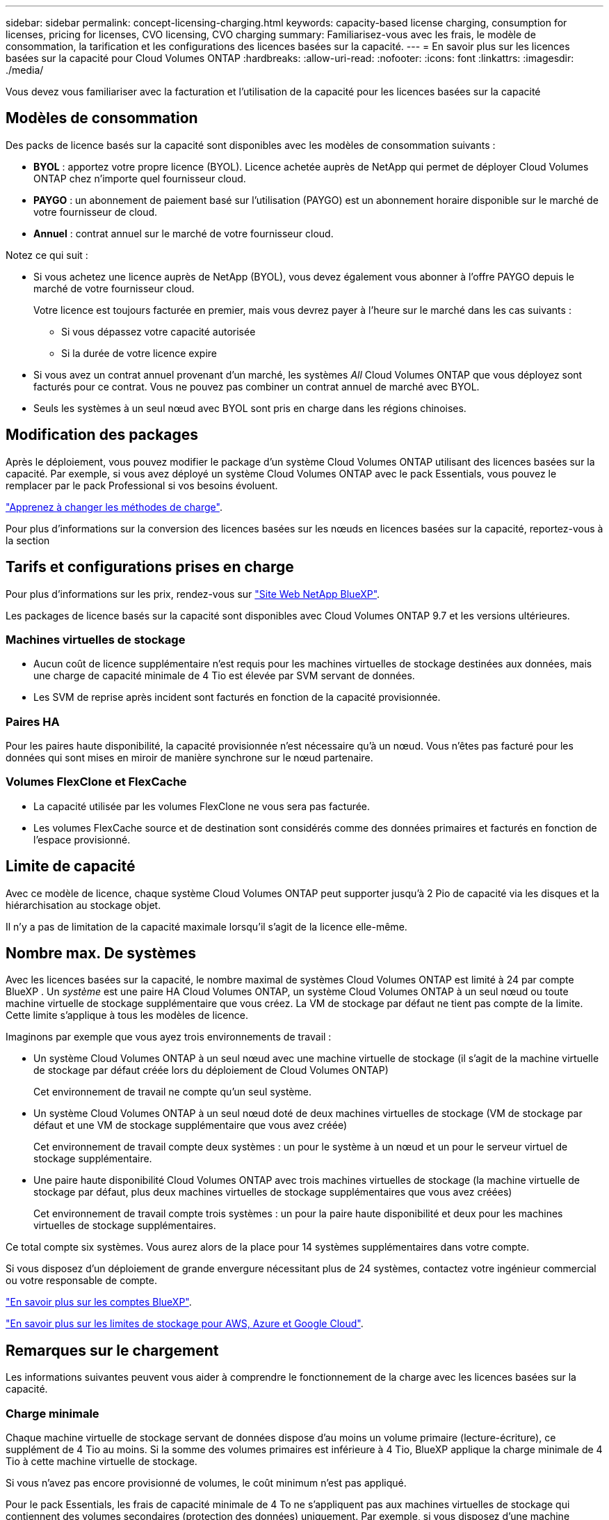 ---
sidebar: sidebar 
permalink: concept-licensing-charging.html 
keywords: capacity-based license charging, consumption for licenses, pricing for licenses, CVO licensing, CVO charging 
summary: Familiarisez-vous avec les frais, le modèle de consommation, la tarification et les configurations des licences basées sur la capacité. 
---
= En savoir plus sur les licences basées sur la capacité pour Cloud Volumes ONTAP
:hardbreaks:
:allow-uri-read: 
:nofooter: 
:icons: font
:linkattrs: 
:imagesdir: ./media/


[role="lead"]
Vous devez vous familiariser avec la facturation et l'utilisation de la capacité pour les licences basées sur la capacité



== Modèles de consommation

Des packs de licence basés sur la capacité sont disponibles avec les modèles de consommation suivants :

* *BYOL* : apportez votre propre licence (BYOL). Licence achetée auprès de NetApp qui permet de déployer Cloud Volumes ONTAP chez n'importe quel fournisseur cloud.


ifdef::azure[]

+ Notez que le pack optimisé n'est pas disponible avec BYOL.

endif::azure[]

* *PAYGO* : un abonnement de paiement basé sur l'utilisation (PAYGO) est un abonnement horaire disponible sur le marché de votre fournisseur de cloud.
* *Annuel* : contrat annuel sur le marché de votre fournisseur cloud.


Notez ce qui suit :

* Si vous achetez une licence auprès de NetApp (BYOL), vous devez également vous abonner à l'offre PAYGO depuis le marché de votre fournisseur cloud.
+
Votre licence est toujours facturée en premier, mais vous devrez payer à l'heure sur le marché dans les cas suivants :

+
** Si vous dépassez votre capacité autorisée
** Si la durée de votre licence expire


* Si vous avez un contrat annuel provenant d'un marché, les systèmes _All_ Cloud Volumes ONTAP que vous déployez sont facturés pour ce contrat. Vous ne pouvez pas combiner un contrat annuel de marché avec BYOL.
* Seuls les systèmes à un seul nœud avec BYOL sont pris en charge dans les régions chinoises.




== Modification des packages

Après le déploiement, vous pouvez modifier le package d'un système Cloud Volumes ONTAP utilisant des licences basées sur la capacité. Par exemple, si vous avez déployé un système Cloud Volumes ONTAP avec le pack Essentials, vous pouvez le remplacer par le pack Professional si vos besoins évoluent.

link:task-manage-capacity-licenses.html["Apprenez à changer les méthodes de charge"].

Pour plus d'informations sur la conversion des licences basées sur les nœuds en licences basées sur la capacité, reportez-vous à la section



== Tarifs et configurations prises en charge

Pour plus d'informations sur les prix, rendez-vous sur https://bluexp.netapp.com/pricing/["Site Web NetApp BlueXP"^].

Les packages de licence basés sur la capacité sont disponibles avec Cloud Volumes ONTAP 9.7 et les versions ultérieures.



=== Machines virtuelles de stockage

* Aucun coût de licence supplémentaire n'est requis pour les machines virtuelles de stockage destinées aux données, mais une charge de capacité minimale de 4 Tio est élevée par SVM servant de données.
* Les SVM de reprise après incident sont facturés en fonction de la capacité provisionnée.




=== Paires HA

Pour les paires haute disponibilité, la capacité provisionnée n'est nécessaire qu'à un nœud. Vous n'êtes pas facturé pour les données qui sont mises en miroir de manière synchrone sur le nœud partenaire.



=== Volumes FlexClone et FlexCache

* La capacité utilisée par les volumes FlexClone ne vous sera pas facturée.
* Les volumes FlexCache source et de destination sont considérés comme des données primaires et facturés en fonction de l'espace provisionné.




== Limite de capacité

Avec ce modèle de licence, chaque système Cloud Volumes ONTAP peut supporter jusqu'à 2 Pio de capacité via les disques et la hiérarchisation au stockage objet.

Il n'y a pas de limitation de la capacité maximale lorsqu'il s'agit de la licence elle-même.



== Nombre max. De systèmes

Avec les licences basées sur la capacité, le nombre maximal de systèmes Cloud Volumes ONTAP est limité à 24 par compte BlueXP . Un _système_ est une paire HA Cloud Volumes ONTAP, un système Cloud Volumes ONTAP à un seul nœud ou toute machine virtuelle de stockage supplémentaire que vous créez. La VM de stockage par défaut ne tient pas compte de la limite. Cette limite s'applique à tous les modèles de licence.

Imaginons par exemple que vous ayez trois environnements de travail :

* Un système Cloud Volumes ONTAP à un seul nœud avec une machine virtuelle de stockage (il s'agit de la machine virtuelle de stockage par défaut créée lors du déploiement de Cloud Volumes ONTAP)
+
Cet environnement de travail ne compte qu'un seul système.

* Un système Cloud Volumes ONTAP à un seul nœud doté de deux machines virtuelles de stockage (VM de stockage par défaut et une VM de stockage supplémentaire que vous avez créée)
+
Cet environnement de travail compte deux systèmes : un pour le système à un nœud et un pour le serveur virtuel de stockage supplémentaire.

* Une paire haute disponibilité Cloud Volumes ONTAP avec trois machines virtuelles de stockage (la machine virtuelle de stockage par défaut, plus deux machines virtuelles de stockage supplémentaires que vous avez créées)
+
Cet environnement de travail compte trois systèmes : un pour la paire haute disponibilité et deux pour les machines virtuelles de stockage supplémentaires.



Ce total compte six systèmes. Vous aurez alors de la place pour 14 systèmes supplémentaires dans votre compte.

Si vous disposez d'un déploiement de grande envergure nécessitant plus de 24 systèmes, contactez votre ingénieur commercial ou votre responsable de compte.

https://docs.netapp.com/us-en/bluexp-setup-admin/concept-netapp-accounts.html["En savoir plus sur les comptes BlueXP"^].

https://docs.netapp.com/us-en/cloud-volumes-ontap-relnotes/index.html["En savoir plus sur les limites de stockage pour AWS, Azure et Google Cloud"^].



== Remarques sur le chargement

Les informations suivantes peuvent vous aider à comprendre le fonctionnement de la charge avec les licences basées sur la capacité.



=== Charge minimale

Chaque machine virtuelle de stockage servant de données dispose d'au moins un volume primaire (lecture-écriture), ce supplément de 4 Tio au moins. Si la somme des volumes primaires est inférieure à 4 Tio, BlueXP applique la charge minimale de 4 Tio à cette machine virtuelle de stockage.

Si vous n'avez pas encore provisionné de volumes, le coût minimum n'est pas appliqué.

Pour le pack Essentials, les frais de capacité minimale de 4 To ne s'appliquent pas aux machines virtuelles de stockage qui contiennent des volumes secondaires (protection des données) uniquement. Par exemple, si vous disposez d'une machine virtuelle de stockage avec 1 To de données secondaires, vous êtes facturé uniquement pour cette To de données. Avec tous les autres types de package non Essentials (optimisé et professionnel), le tarif de capacité minimale de 4 To s'applique quel que soit le type de volume.



=== Surâge

Si vous dépassez votre capacité BYOL ou si votre licence expire, vous serez facturé pour les surcharges au taux horaire en fonction de votre abonnement Marketplace. Les dépassements sont facturés aux taux du marché, avec une préférence pour l'utilisation de la capacité disponible en premier lieu pour d'autres licences.



=== Pack Essentials

Le pack Essentials est facturé par type de déploiement (haute disponibilité ou nœud unique) et par type de volume (primaire ou secondaire). Les prix de la gamme haute à la gamme basse sont dans l'ordre suivant : _Essentials Primary HA_, _Essentials Primary Single Node_, _Essentials Secondary HA_ et _Essentials Secondary Single Node_. Alternativement, lorsque vous achetez un contrat Marketplace ou que vous acceptez une offre privée, les frais de capacité sont les mêmes pour tout type de déploiement ou de volume.

La licence est entièrement basée sur le type de volume créé dans les systèmes Cloud Volumes ONTAP :

* Essentials Single Node : volumes en lecture/écriture créés sur un système Cloud Volumes ONTAP à l'aide d'un seul nœud ONTAP.
* Essentials HA : des volumes en lecture/écriture utilisant deux nœuds ONTAP qui peuvent basculer les uns vers les autres pour un accès aux données sans interruption.
* Essentials Secondary Single Node : volumes de type protection des données (en général, volumes de destination SnapMirror ou SnapVault en lecture seule) créés sur un système Cloud Volumes ONTAP à l'aide d'un seul nœud ONTAP.
+

NOTE: Si un volume en lecture seule/DP devient un volume principal, BlueXP  le considère comme des données primaires et les coûts de facturation sont calculés en fonction de la durée pendant laquelle le volume était en mode lecture/écriture. Lorsque le volume est de nouveau en lecture seule/DP, BlueXP  le considère à nouveau comme des données secondaires et se charge en conséquence en utilisant la licence la mieux adaptée du portefeuille numérique.

* Essentials Secondary HA : volumes de type protection des données (en général, volumes de destination SnapMirror ou SnapVault en lecture seule) créés sur un système Cloud Volumes ONTAP à l'aide de deux nœuds ONTAP qui peuvent basculer les uns vers les autres pour un accès aux données sans interruption.


.BYOL
Si vous avez acheté une licence Essentials auprès de NetApp (BYOL) et que vous dépassez la capacité sous licence pour ce type de déploiement et de volume, le portefeuille digital BlueXP facture les frais par rapport à une licence Essentials à un prix plus élevé (si vous en possédez une et que la capacité est disponible). Cela arrive parce que nous utilisons la capacité disponible que vous avez déjà achetée en tant que capacité prépayée avant de payer par rapport au Marketplace. Si votre licence BYOL n'offre pas de capacité disponible, la capacité dépassée sera facturée à l'heure (PAYGO) et ajoutera des coûts à votre facture mensuelle.

Voici un exemple. Imaginons que vous ayez les licences suivantes pour le pack Essentials :

* Une licence HA_ secondaire _Essentials de 500 Tio qui a une capacité engagée de 500 Tio
* Une licence _Essentials Single Node_ de 500 Tio qui n'a que 100 Tio de capacité engagée


Une autre de 50 To est provisionnée sur une paire haute disponibilité avec des volumes secondaires. Au lieu de facturer 50 Tio dans PAYGO, le portefeuille digital BlueXP facture le surplus de 50 Tio par rapport à la licence _Essentials Single Node_. Cette licence a un prix supérieur à _Essentials Secondary HA_, mais elle utilise une licence que vous avez déjà achetée, et elle n'ajoute pas les coûts à votre facture mensuelle.

Dans le portefeuille digital BlueXP, cette quantité de 50 To sera indiquée comme facturée sur la licence _Essentials Single Node_.

Voici un autre exemple. Imaginons que vous ayez les licences suivantes pour le pack Essentials :

* Une licence HA_ secondaire _Essentials de 500 Tio qui a une capacité engagée de 500 Tio
* Une licence _Essentials Single Node_ de 500 Tio qui n'a que 100 Tio de capacité engagée


100 To supplémentaires sont provisionnés sur une paire haute disponibilité avec des volumes principaux. La licence que vous avez achetée ne dispose pas de la capacité dédiée _Essentials Primary HA_. Le prix de la licence _Essentials Primary HA_ est supérieur à celui des licences _Essentials Primary Single Node_ et _Essentials Secondary HA_.

Dans cet exemple, le portefeuille digital BlueXP facture les dépassements du taux du marché pour les 100 Tio supplémentaires. Les frais supplémentaires apparaîtront sur votre facture mensuelle.

.Contrats de marché ou offres privées
Si vous avez acheté une licence Essentials dans le cadre d'un contrat Marketplace ou d'une offre privée, la logique BYOL ne s'applique pas et vous devez disposer du type de licence exact pour l'utilisation. Le type de licence inclut le type de volume (principal ou secondaire) et le type de déploiement (HA ou nœud unique).

Par exemple, disons que vous déployez une instance Cloud Volumes ONTAP avec la licence Essentials. Vous provisionnez ensuite les volumes en lecture-écriture (nœud unique principal) et en lecture seule (nœud unique secondaire). Votre contrat Marketplace ou votre offre privée doit inclure la capacité de _Essentials Single Node_ et _Essentials Secondary Single Node_ pour couvrir la capacité provisionnée. Toute capacité provisionnée ne faisant pas partie de votre contrat Marketplace ou d'une offre privée sera facturée à l'heure à la demande (PAYGO) et ajoutera des coûts à votre facture mensuelle.
